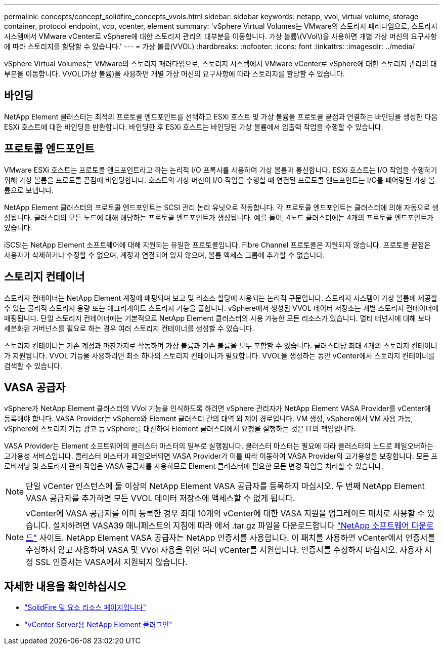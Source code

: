 ---
permalink: concepts/concept_solidfire_concepts_vvols.html 
sidebar: sidebar 
keywords: netapp, vvol, virtual volume, storage container, protocol endpoint, vcp, vcenter, element 
summary: 'vSphere Virtual Volumes는 VMware의 스토리지 패러다임으로, 스토리지 시스템에서 VMware vCenter로 vSphere에 대한 스토리지 관리의 대부분을 이동합니다. 가상 볼륨\(VVol\)을 사용하면 개별 가상 머신의 요구사항에 따라 스토리지를 할당할 수 있습니다.' 
---
= 가상 볼륨(VVOL)
:hardbreaks:
:nofooter: 
:icons: font
:linkattrs: 
:imagesdir: ../media/


[role="lead"]
vSphere Virtual Volumes는 VMware의 스토리지 패러다임으로, 스토리지 시스템에서 VMware vCenter로 vSphere에 대한 스토리지 관리의 대부분을 이동합니다. VVOL(가상 볼륨)을 사용하면 개별 가상 머신의 요구사항에 따라 스토리지를 할당할 수 있습니다.



== 바인딩

NetApp Element 클러스터는 최적의 프로토콜 엔드포인트를 선택하고 ESXi 호스트 및 가상 볼륨을 프로토콜 끝점과 연결하는 바인딩을 생성한 다음 ESXi 호스트에 대한 바인딩을 반환합니다. 바인딩한 후 ESXi 호스트는 바인딩된 가상 볼륨에서 입출력 작업을 수행할 수 있습니다.



== 프로토콜 엔드포인트

VMware ESXi 호스트는 프로토콜 엔드포인트라고 하는 논리적 I/O 프록시를 사용하여 가상 볼륨과 통신합니다. ESXi 호스트는 I/O 작업을 수행하기 위해 가상 볼륨을 프로토콜 끝점에 바인딩합니다. 호스트의 가상 머신이 I/O 작업을 수행할 때 연결된 프로토콜 엔드포인트는 I/O를 페어링된 가상 볼륨으로 보냅니다.

NetApp Element 클러스터의 프로토콜 엔드포인트는 SCSI 관리 논리 유닛으로 작동합니다. 각 프로토콜 엔드포인트는 클러스터에 의해 자동으로 생성됩니다. 클러스터의 모든 노드에 대해 해당하는 프로토콜 엔드포인트가 생성됩니다. 예를 들어, 4노드 클러스터에는 4개의 프로토콜 엔드포인트가 있습니다.

iSCSI는 NetApp Element 소프트웨어에 대해 지원되는 유일한 프로토콜입니다. Fibre Channel 프로토콜은 지원되지 않습니다. 프로토콜 끝점은 사용자가 삭제하거나 수정할 수 없으며, 계정과 연결되어 있지 않으며, 볼륨 액세스 그룹에 추가할 수 없습니다.



== 스토리지 컨테이너

스토리지 컨테이너는 NetApp Element 계정에 매핑되며 보고 및 리소스 할당에 사용되는 논리적 구문입니다. 스토리지 시스템이 가상 볼륨에 제공할 수 있는 물리적 스토리지 용량 또는 애그리게이트 스토리지 기능을 풀합니다. vSphere에서 생성된 VVOL 데이터 저장소는 개별 스토리지 컨테이너에 매핑됩니다. 단일 스토리지 컨테이너에는 기본적으로 NetApp Element 클러스터의 사용 가능한 모든 리소스가 있습니다. 멀티 테넌시에 대해 보다 세분화된 거버넌스를 필요로 하는 경우 여러 스토리지 컨테이너를 생성할 수 있습니다.

스토리지 컨테이너는 기존 계정과 마찬가지로 작동하며 가상 볼륨과 기존 볼륨을 모두 포함할 수 있습니다. 클러스터당 최대 4개의 스토리지 컨테이너가 지원됩니다. VVOL 기능을 사용하려면 최소 하나의 스토리지 컨테이너가 필요합니다. VVOL을 생성하는 동안 vCenter에서 스토리지 컨테이너를 검색할 수 있습니다.



== VASA 공급자

vSphere가 NetApp Element 클러스터의 VVol 기능을 인식하도록 하려면 vSphere 관리자가 NetApp Element VASA Provider를 vCenter에 등록해야 합니다. VASA Provider는 vSphere와 Element 클러스터 간의 대역 외 제어 경로입니다. VM 생성, vSphere에서 VM 사용 가능, vSphere에 스토리지 기능 광고 등 vSphere를 대신하여 Element 클러스터에서 요청을 실행하는 것은 IT의 책임입니다.

VASA Provider는 Element 소프트웨어의 클러스터 마스터의 일부로 실행됩니다. 클러스터 마스터는 필요에 따라 클러스터의 노드로 페일오버하는 고가용성 서비스입니다. 클러스터 마스터가 페일오버되면 VASA Provider가 이를 따라 이동하여 VASA Provider의 고가용성을 보장합니다. 모든 프로비저닝 및 스토리지 관리 작업은 VASA 공급자를 사용하므로 Element 클러스터에 필요한 모든 변경 작업을 처리할 수 있습니다.


NOTE: 단일 vCenter 인스턴스에 둘 이상의 NetApp Element VASA 공급자를 등록하지 마십시오. 두 번째 NetApp Element VASA 공급자를 추가하면 모든 VVOL 데이터 저장소에 액세스할 수 없게 됩니다.


NOTE: vCenter에 VASA 공급자를 이미 등록한 경우 최대 10개의 vCenter에 대한 VASA 지원을 업그레이드 패치로 사용할 수 있습니다. 설치하려면 VASA39 매니페스트의 지침에 따라 에서 .tar.gz 파일을 다운로드합니다 link:https://mysupport.netapp.com/site/products/all/details/element-software/downloads-tab/download/62654/vasa39["NetApp 소프트웨어 다운로드"^] 사이트. NetApp Element VASA 공급자는 NetApp 인증서를 사용합니다. 이 패치를 사용하면 vCenter에서 인증서를 수정하지 않고 사용하여 VASA 및 VVol 사용을 위한 여러 vCenter를 지원합니다. 인증서를 수정하지 마십시오. 사용자 지정 SSL 인증서는 VASA에서 지원되지 않습니다.

[discrete]
== 자세한 내용을 확인하십시오

* https://www.netapp.com/data-storage/solidfire/documentation["SolidFire 및 요소 리소스 페이지입니다"^]
* https://docs.netapp.com/us-en/vcp/index.html["vCenter Server용 NetApp Element 플러그인"^]

